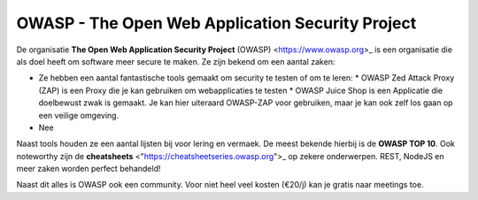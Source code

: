 OWASP - The Open Web Application Security Project
************************************************** 

De organisatie **The Open Web Application Security Project** (OWASP) <https://www.owasp.org>_ is een organisatie die als doel heeft om software meer secure te maken.
Ze zijn bekend om een aantal zaken:

* Ze hebben een aantal fantastische tools gemaakt om security te testen of om te leren:
  * OWASP Zed Attack Proxy (ZAP) is een Proxy die je kan gebruiken om webapplicaties te testen
  * OWASP Juice Shop is een Applicatie die doelbewust zwak is gemaakt. Je kan hier uiteraard OWASP-ZAP voor gebruiken, maar je kan ook zelf los gaan op een veilige omgeving.
* Nee

Naast tools houden ze een aantal lijsten bij voor lering en vermaek. De meest bekende hierbij is de **OWASP TOP 10**. Ook noteworthy zijn de **cheatsheets** <"https://cheatsheetseries.owasp.org">_ op zekere onderwerpen. REST, NodeJS en meer zaken worden perfect behandeld!

Naast dit alles is OWASP ook een community. Voor niet heel veel kosten (€20/j) kan je gratis naar meetings toe. 

.. include :: owasp_top_10.rst

